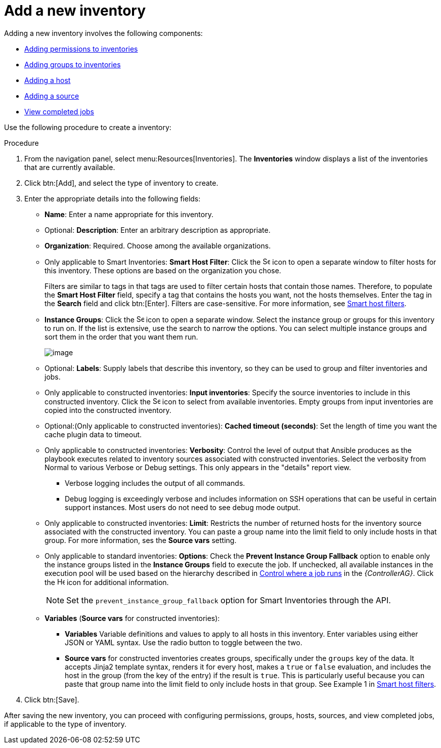 [id="proc-controller-adding-new-inventory"]

= Add a new inventory

Adding a new inventory involves the following components:

* xref:proc-controller-adding-inv-permissions[Adding permissions to inventories]
* xref:proc-controller-add-groups[Adding groups to inventories]
* xref:proc-controller-add-hosts[Adding a host]
* xref:proc-controller-add-source[Adding a source]
* xref:ref-controller-view-completed-jobs[View completed jobs]

Use the following procedure to create a inventory:

.Procedure
. From the navigation panel, select menu:Resources[Inventories].
The *Inventories* window displays a list of the inventories that are currently available. 
. Click btn:[Add], and select the type of inventory to create.
. Enter the appropriate details into the following fields:

* *Name*: Enter a name appropriate for this inventory.
* Optional: *Description*: Enter an arbitrary description as appropriate.
* *Organization*: Required. Choose among the available organizations.
* Only applicable to Smart Inventories: *Smart Host Filter*: Click the image:search.png[Search,15,15] icon to open a separate window to filter hosts for this inventory. 
These options are based on the organization you chose.
+
Filters are similar to tags in that tags are used to filter certain hosts that contain those names. 
Therefore, to populate the *Smart Host Filter* field, specify a tag that contains the hosts you want, not the hosts themselves. 
Enter the tag in the *Search* field and click btn:[Enter]. 
Filters are case-sensitive. 
For more information, see xref:ref-controller-smart-host-filter[Smart host filters].
* *Instance Groups*: Click the image:search.png[Search,15,15] icon to open a separate window. 
Select the instance group or groups for this inventory to run on. 
If the list is extensive, use the search to narrow the options. 
You can select multiple instance groups and sort them in the order that you want them run.
+
image:select-instance-groups-modal.png[image]

* Optional: *Labels*: Supply labels that describe this inventory, so they can be used to group and filter inventories and jobs.
* Only applicable to constructed inventories: *Input inventories*: Specify the source inventories to include in this constructed inventory.
Click the image:search.png[Search,15,15] icon to select from available inventories. 
Empty groups from input inventories are copied into the constructed inventory.
* Optional:(Only applicable to constructed inventories): *Cached timeout (seconds)*: Set the length of time you want the cache plugin
data to timeout.
* Only applicable to constructed inventories: *Verbosity*: Control the level of output that Ansible produces as the playbook executes related to inventory sources associated with constructed inventories. 
Select the verbosity from Normal to various Verbose or Debug settings. 
This only appears in the "details" report view. 
** Verbose logging includes the output of all commands. 
** Debug logging is exceedingly verbose and includes information on SSH operations that can be useful in certain
support instances. Most users do not need to see debug mode output.
* Only applicable to constructed inventories: *Limit*: Restricts the number of returned hosts for the inventory source associated with the constructed inventory. 
You can paste a group name into the limit field to only include hosts in that group. 
For more information, ses the *Source vars* setting.
* Only applicable to standard inventories: *Options*: Check the *Prevent Instance Group Fallback* option to enable only the instance groups listed in the *Instance Groups* field to execute the job. 
If unchecked, all available instances in the execution pool will be used based on the hierarchy described in
link:https://docs.ansible.com/automation-controller/4.4/html/administration/containers_instance_groups.html#ag-instance-groups-control-where-job-runs[Control where a job runs] in the _{ControllerAG}_. 
Click the image:question_circle.png[Help,15,15] icon for additional information.
+
[NOTE]
====
Set the `prevent_instance_group_fallback` option for Smart Inventories through the API.
====

* *Variables* (*Source vars* for constructed inventories):

** *Variables* Variable definitions and values to apply to all hosts in this inventory. 
Enter variables using either JSON or YAML syntax. 
Use the radio button to toggle between the two.
** *Source vars* for constructed inventories creates groups, specifically under the `groups` key of the data. 
It accepts Jinja2 template syntax, renders it for every host, makes a `true` or `false` evaluation, and includes the host in the group (from the key of the entry) if the result is `true`. 
This is particularly useful because you can paste that group name into the limit field to only include hosts in that group. 
See Example 1 in xref:ref-controller-smart-host-filter[Smart host filters].
. Click btn:[Save].

After saving the new inventory, you can proceed with configuring permissions, groups, hosts, sources, and view completed jobs, if
applicable to the type of inventory. 




